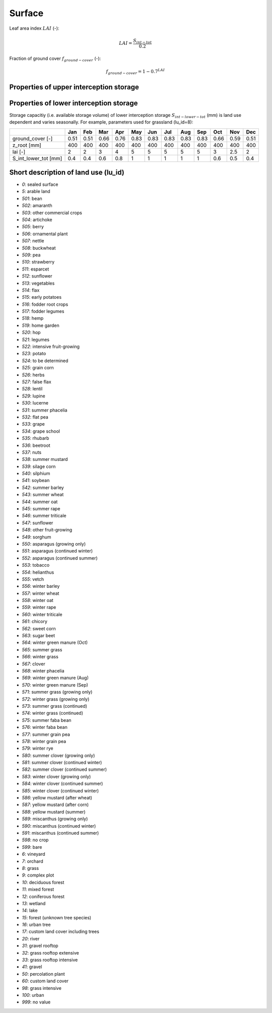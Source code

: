 Surface
=======

Leaf area index :math:`LAI` (-):

.. math::
  LAI=\frac{S_{int-tot}}{0.2}

Fraction of ground cover :math:`f_{ground-cover}` (-):

.. math::
  f_{ground-cover} = 1 - 0.7^{LAI}

Properties of upper interception storage
----------------------------------------



Properties of lower interception storage
----------------------------------------

Storage capacitiy (i.e. available storage volume) of lower interception storage
:math:`S_{int-lower-tot}` (mm) is land use dependent and varies seasonally. For example,
parameters used for grassland (lu_id=8):

.. _tbl-grid:

+-----------------------+------+------+------+------+------+------+------+------+------+------+------+------+
|                       | Jan  | Feb  | Mar  | Apr  | May  | Jun  | Jul  | Aug  | Sep  | Oct  | Nov  | Dec  |
+=======================+======+======+======+======+======+======+======+======+======+======+======+======+
| ground_cover [-]      | 0.51 | 0.51 | 0.66 | 0.76 | 0.83 | 0.83 | 0.83 | 0.83 | 0.83 | 0.66 | 0.59 | 0.51 |
+-----------------------+------+------+------+------+------+------+------+------+------+------+------+------+
| z_root [mm]           | 400  | 400  | 400  | 400  | 400  | 400  | 400  | 400  | 400  | 400  | 400  | 400  |
+-----------------------+------+------+------+------+------+------+------+------+------+------+------+------+
| lai [-]               | 2    | 2    | 3    | 4    | 5    | 5    | 5    | 5    | 5    | 3    | 2.5  | 2    |
+-----------------------+------+------+------+------+------+------+------+------+------+------+------+------+
| S_int_lower_tot [mm]  | 0.4  | 0.4  | 0.6  | 0.8  | 1    | 1    | 1    | 1    | 1    | 0.6  | 0.5  | 0.4  |
+-----------------------+------+------+------+------+------+------+------+------+------+------+------+------+


Short description of land use (lu_id)
-------------------------------------
- `0`: sealed surface
- `5`: arable land
- `501`: bean
- `502`: amaranth
- `503`: other commercial crops
- `504`: artichoke
- `505`: berry
- `506`: ornamental plant
- `507`: nettle
- `508`: buckwheat
- `509`: pea
- `510`: strawberry
- `511`: esparcet
- `512`: sunflower
- `513`: vegetables
- `514`: flax
- `515`: early potatoes
- `516`: fodder root crops
- `517`: fodder legumes
- `518`: hemp
- `519`: home garden
- `520`: hop
- `521`: legumes
- `522`: intensive fruit-growing
- `523`: potato
- `524`: to be determined
- `525`: grain corn
- `526`: herbs
- `527`: false flax
- `528`: lentil
- `529`: lupine
- `530`: lucerne
- `531`: summer phacelia
- `532`: flat pea
- `533`: grape
- `534`: grape school
- `535`: rhubarb
- `536`: beetroot
- `537`: nuts
- `538`: summer mustard
- `539`: silage corn
- `540`: silphium
- `541`: soybean
- `542`: summer barley
- `543`: summer wheat
- `544`: summer oat
- `545`: summer rape
- `546`: summer triticale
- `547`: sunflower
- `548`: other fruit-growing
- `549`: sorghum
- `550`: asparagus (growing only)
- `551`: asparagus (continued winter)
- `552`: asparagus (continued summer)
- `553`: tobacco
- `554`: helianthus
- `555`: vetch
- `556`: winter barley
- `557`: winter wheat
- `558`: winter oat
- `559`: winter rape
- `560`: winter triticale
- `561`: chicory
- `562`: sweet corn
- `563`: sugar beet
- `564`: winter green manure (Oct)
- `565`: summer grass
- `566`: winter grass
- `567`: clover
- `568`: winter phacelia
- `569`: winter green manure (Aug)
- `570`: winter green manure (Sep)
- `571`: summer grass (growing only)
- `572`: winter grass (growing only)
- `573`: summer grass (continued)
- `574`: winter grass (continued)
- `575`: summer faba bean
- `576`: winter faba bean
- `577`: summer grain pea
- `578`: winter grain pea
- `579`: winter rye
- `580`: summer clover (growing only)
- `581`: summer clover (continued winter)
- `582`: summer clover (continued summer)
- `583`: winter clover (growing only)
- `584`: winter clover (continued summer)
- `585`: winter clover (continued winter)
- `586`: yellow mustard (after wheat)
- `587`: yellow mustard (after corn)
- `588`: yellow mustard (summer)
- `589`: miscanthus (growing only)
- `590`: miscanthus (continued winter)
- `591`: miscanthus (continued summer)
- `598`: no crop
- `599`: bare
- `6`: vineyard
- `7`: orchard
- `8`: grass
- `9`: complex plot
- `10`: deciduous forest
- `11`: mixed forest
- `12`: coniferous forest
- `13`: wetland
- `14`: lake
- `15`: forest (unknown tree species)
- `16`: urban tree
- `17`: custom land cover including trees
- `20`: river
- `31`: gravel rooftop
- `32`: grass rooftop extensive
- `33`: grass rooftop intensive
- `41`: gravel
- `50`: percolation plant
- `60`: custom land cover
- `98`: grass intensive
- `100`: urban
- `999`: no value
